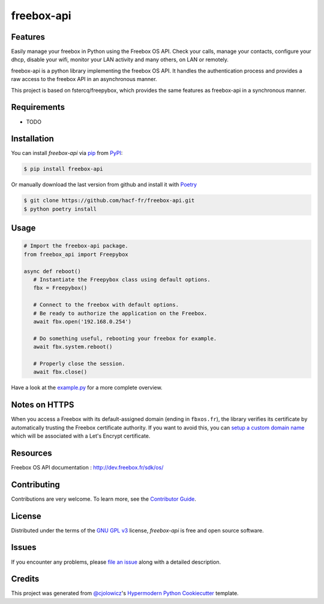 freebox-api
===========

|PyPI| |GitHub Release| |Python Version| |License|

|Read the Docs| |Tests| |Codecov| |GitHub Activity|

|pre-commit| |Black|

.. |PyPI| image:: https://img.shields.io/pypi/v/freebox-api.svg
   :target: https://pypi.org/project/freebox-api/
   :alt: PyPI
.. |GitHub Release| image:: https://img.shields.io/github/release/hacf-fr/freebox-api.svg
   :target: https://github.com/hacf-fr/freebox-api/releases
   :alt: GitHub Release
.. |Python Version| image:: https://img.shields.io/pypi/pyversions/freebox-api
   :target: https://pypi.org/project/freebox-api
   :alt: Python Version
.. |License| image:: https://img.shields.io/pypi/l/freebox-api
   :target: https://opensource.org/licenses/GPL-3.0
   :alt: License
.. |Read the Docs| image:: https://img.shields.io/readthedocs/freebox-api/latest.svg?label=Read%20the%20Docs
   :target: https://freebox-api.readthedocs.io/
   :alt: Read the documentation at https://freebox-api.readthedocs.io/
.. |Tests| image:: https://github.com/hacf-fr/freebox-api/workflows/Tests/badge.svg
   :target: https://github.com/hacf-fr/freebox-api/actions?workflow=Tests
   :alt: Tests
.. |Codecov| image:: https://codecov.io/gh/hacf-fr/freebox-api/branch/master/graph/badge.svg
   :target: https://codecov.io/gh/hacf-fr/freebox-api
   :alt: Codecov
.. |pre-commit| image:: https://img.shields.io/badge/pre--commit-enabled-brightgreen?logo=pre-commit&logoColor=white
   :target: https://github.com/pre-commit/pre-commit
   :alt: pre-commit
.. |Black| image:: https://img.shields.io/badge/code%20style-black-000000.svg
   :target: https://github.com/psf/black
   :alt: Black
.. |GitHub Activity| image:: https://img.shields.io/github/commit-activity/y/hacf-fr/freebox-api.svg
   :target: https://github.com/hacf-fr/freebox-api/commits/master
   :alt: GitHub Activity


Features
--------

Easily manage your freebox in Python using the Freebox OS API.
Check your calls, manage your contacts, configure your dhcp, disable your wifi, monitor your LAN activity and many others, on LAN or remotely.

freebox-api is a python library implementing the freebox OS API. It handles the authentication process and provides a raw access to the freebox API in an asynchronous manner.

This project is based on fstercq/freepybox, which provides the same features as freebox-api in a synchronous manner.


Requirements
------------

* TODO


Installation
------------

You can install *freebox-api* via pip_ from PyPI_:

.. code:: console

   $ pip install freebox-api

Or manually download the last version from github and install it with Poetry_

.. code:: console

   $ git clone https://github.com/hacf-fr/freebox-api.git
   $ python poetry install

.. _Poetry: https://python-poetry.org/



Usage
-----

.. code:: python

   # Import the freebox-api package.
   from freebox_api import Freepybox

   async def reboot()
      # Instantiate the Freepybox class using default options.
      fbx = Freepybox()

      # Connect to the freebox with default options.
      # Be ready to authorize the application on the Freebox.
      await fbx.open('192.168.0.254')

      # Do something useful, rebooting your freebox for example.
      await fbx.system.reboot()

      # Properly close the session.
      await fbx.close()

Have a look at the example.py_ for a more complete overview.

.. _example.py: tests/example.py

Notes on HTTPS
--------------

When you access a Freebox with its default-assigned domain (ending in ``fbxos.fr``), the library verifies its
certificate by automatically trusting the Freebox certificate authority. If you want to avoid this, you can
`setup a custom domain name`_ which will be associated with a Let's Encrypt certificate.

.. _setup a custom domain name: https://www.freenews.fr/freenews-edition-nationale-299/freebox-9/lacces-distant-a-freebox-os-sameliore-https


Resources
---------

Freebox OS API documentation : http://dev.freebox.fr/sdk/os/


Contributing
------------

Contributions are very welcome.
To learn more, see the `Contributor Guide`_.


License
-------

Distributed under the terms of the `GNU GPL v3`_ license,
*freebox-api* is free and open source software.


Issues
------

If you encounter any problems,
please `file an issue`_ along with a detailed description.


Credits
-------

This project was generated from `@cjolowicz`_'s `Hypermodern Python Cookiecutter`_ template.


.. _@cjolowicz: https://github.com/cjolowicz
.. _Cookiecutter: https://github.com/audreyr/cookiecutter
.. _GNU GPL v3: https://opensource.org/licenses/GPL-3.0
.. _PyPI: https://pypi.org/
.. _Hypermodern Python Cookiecutter: https://github.com/cjolowicz/cookiecutter-hypermodern-python
.. _file an issue: https://github.com/hacf-fr/freebox-api/issues
.. _pip: https://pip.pypa.io/
.. github-only
.. _Contributor Guide: CONTRIBUTING.rst
